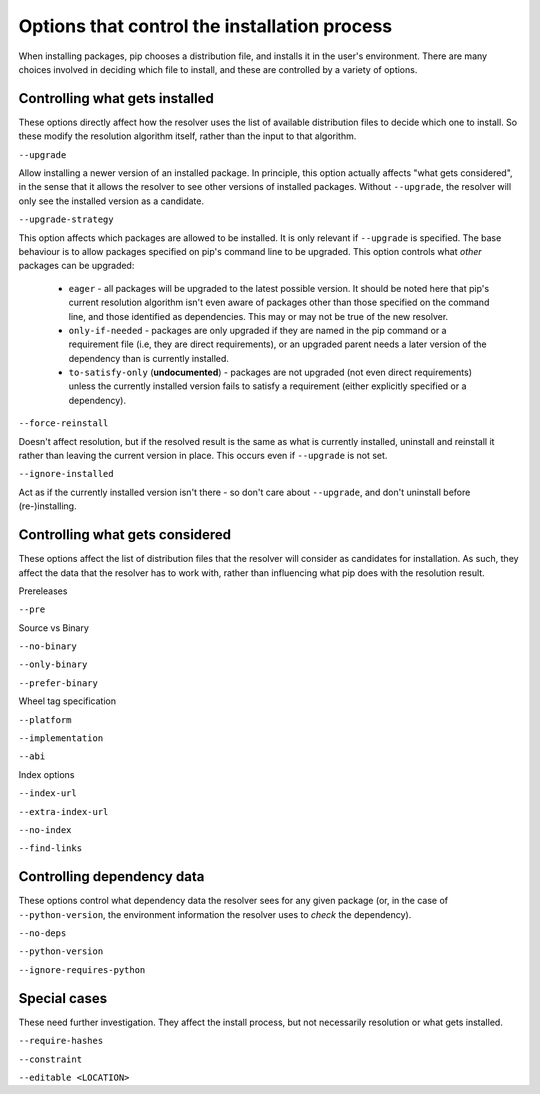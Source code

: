 =============================================
Options that control the installation process
=============================================

When installing packages, pip chooses a distribution file, and installs it in
the user's environment. There are many choices involved in deciding which file
to install, and these are controlled by a variety of options.


Controlling what gets installed
===============================

These options directly affect how the resolver uses the list of available
distribution files to decide which one to install. So these modify the
resolution algorithm itself, rather than the input to that algorithm.

``--upgrade``

Allow installing a newer version of an installed package. In principle, this
option actually affects "what gets considered", in the sense that it allows
the resolver to see other versions of installed packages. Without
``--upgrade``, the resolver will only see the installed version as a
candidate.

``--upgrade-strategy``

This option affects which packages are allowed to be installed. It is only
relevant if ``--upgrade`` is specified. The base behaviour is to allow
packages specified on pip's command line to be upgraded. This option controls
what *other* packages can be upgraded:

  * ``eager`` - all packages will be upgraded to the latest possible version.
    It should be noted here that pip's current resolution algorithm isn't even
    aware of packages other than those specified on the command line, and
    those identified as dependencies. This may or may not be true of the new
    resolver.
  * ``only-if-needed`` - packages are only upgraded if they are named in the
    pip command or a requirement file (i.e, they are direct requirements), or
    an upgraded parent needs a later version of the dependency than is
    currently installed.
  * ``to-satisfy-only`` (**undocumented**) - packages are not upgraded (not
    even direct requirements) unless the currently installed version fails to
    satisfy a requirement (either explicitly specified or a dependency).

``--force-reinstall``

Doesn't affect resolution, but if the resolved result is the same as what is
currently installed, uninstall and reinstall it rather than leaving the
current version in place. This occurs even if ``--upgrade`` is not set.

``--ignore-installed``

Act as if the currently installed version isn't there - so don't care about
``--upgrade``, and don't uninstall before (re-)installing.


Controlling what gets considered
================================

These options affect the list of distribution files that the resolver will
consider as candidates for installation. As such, they affect the data that
the resolver has to work with, rather than influencing what pip does with the
resolution result.

Prereleases

``--pre``

Source vs Binary

``--no-binary``

``--only-binary``

``--prefer-binary``

Wheel tag specification

``--platform``

``--implementation``

``--abi``

Index options

``--index-url``

``--extra-index-url``

``--no-index``

``--find-links``


Controlling dependency data
===========================

These options control what dependency data the resolver sees for any given
package (or, in the case of ``--python-version``, the environment information
the resolver uses to *check* the dependency).

``--no-deps``

``--python-version``

``--ignore-requires-python``


Special cases
=============

These need further investigation. They affect the install process, but not
necessarily resolution or what gets installed.

``--require-hashes``

``--constraint``

``--editable <LOCATION>``
